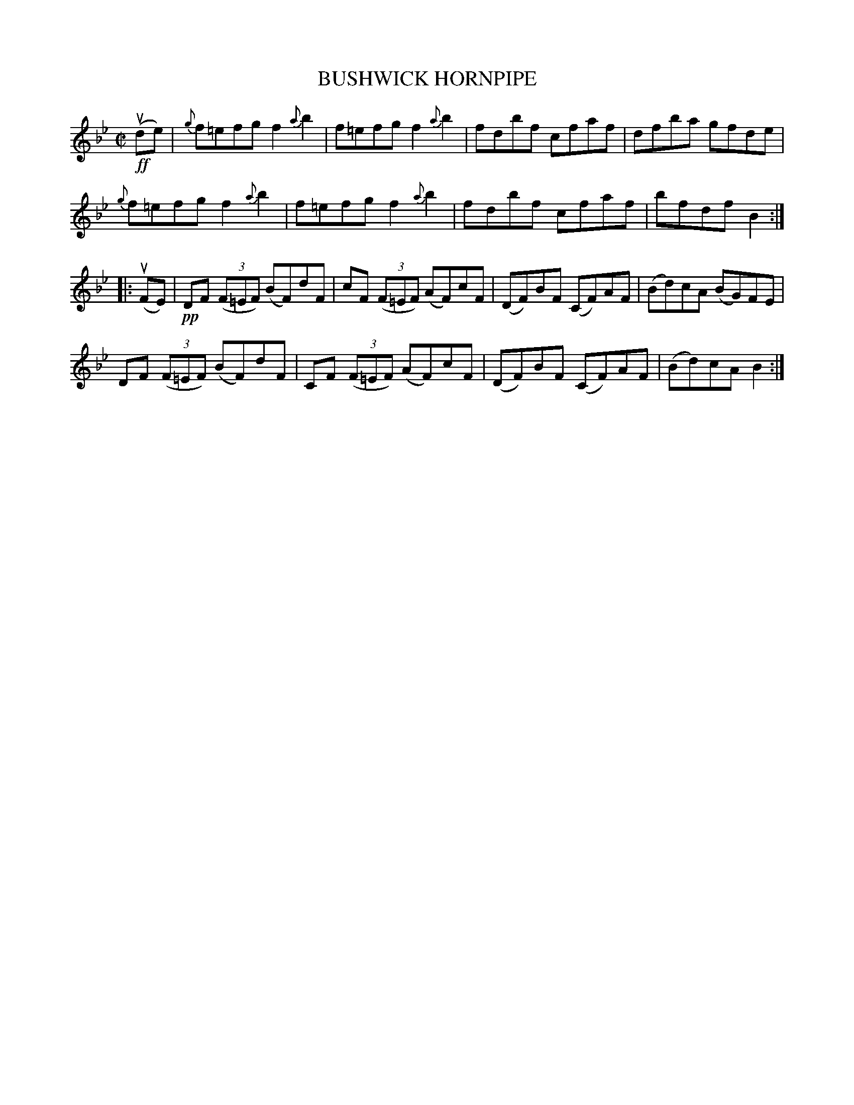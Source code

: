 X: 31951
T: BUSHWICK HORNPIPE
R: hornpipe, reel
B: K\"ohler's Violin Repository, v.3, 1885 p.195 #1
F: http://www.archive.org/details/klersviolinrepos03rugg
N: Fixed wrong lengths for last note of 1st part and pickup to 2nd part (bar 8).
Z: 2012 John Chambers <jc:trillian.mit.edu>
M: C|
L: 1/8
K: Bb
!ff!(ude) |\
{g}f=efg f2{a}b2 | f=efg f2{a}b2 | fdbf cfaf | dfba gfde |
{g}f=efg f2{a}b2 | f=efg f2{a}b2 | fdbf cfaf | bfdf B2 :|
|: (uFE) |\
!pp!DF ((3F=EF) (BF)dF | cF ((3F=EF) (AF)cF | (DF)BF (CF)AF | (Bd)cA (BG)FE |
DF ((3F=EF) (BF)dF | CF ((3F=EF)  (AF)cF | (DF)BF (CF)AF | (Bd)cA B2 :|
